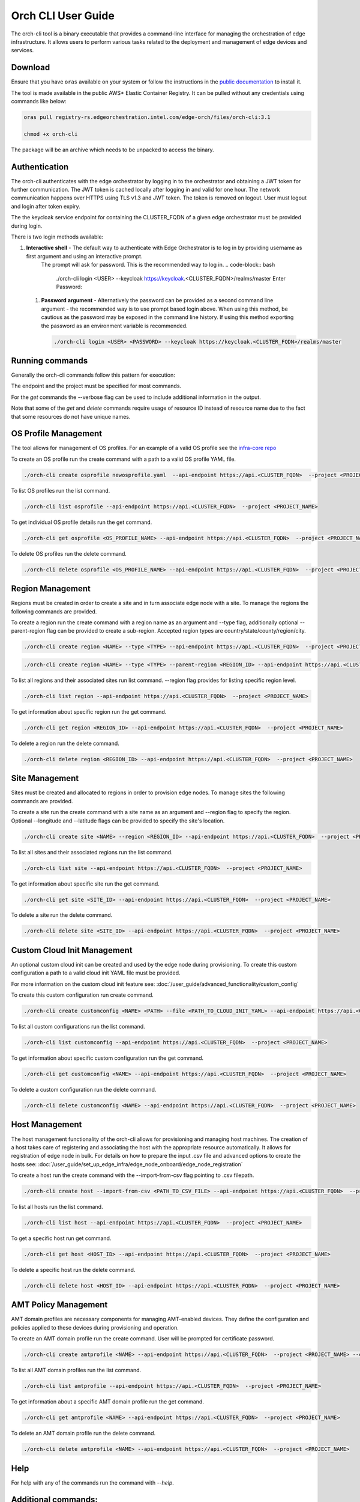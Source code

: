 Orch CLI User Guide
===================

The orch-cli tool is a binary executable that provides a command-line interface for managing the orchestration of edge infrastructure.
It allows users to perform various tasks related to the deployment and management of edge devices and services.

Download
^^^^^^^^

Ensure that you have ``oras`` available on your system or follow the instructions in the
`public documentation <https://oras.land/docs/installation>`_ to install it.

The tool is made available in the public AWS* Elastic Container Registry. It can be pulled without any credentials using commands like below:

.. code-block:: bash

    oras pull registry-rs.edgeorchestration.intel.com/edge-orch/files/orch-cli:3.1

    chmod +x orch-cli

The package will be an archive which needs to be unpacked to access the binary.

Authentication
^^^^^^^^^^^^^^

The orch-cli authenticates with the edge orchestrator by logging in to the orchestrator and obtaining a JWT token for further communication.
The JWT token is cached locally after logging in and valid for one hour. The network communication happens over HTTPS using TLS v1.3 and JWT token.
The token is removed on logout. User must logout and login after token expiry.

The the keycloak service endpoint for containing the CLUSTER_FQDN of a given edge orchestrator must be provided during login.

There is two login methods available:

#. **Interactive shell** - The default way to authenticate with Edge Orchestrator is to log in by providing username as first argument and using an interactive prompt.
    The prompt will ask for password. This is the recommended way to log in.
    .. code-block:: bash

        ./orch-cli login <USER> --keycloak https://keycloak.<CLUSTER_FQDN>/realms/master
        Enter Password:

 #. **Password argument** - Alternatively the password can be provided as a second command line argument - the recommended way is to use prompt based login above.
    When using this method, be cautious as the password may be exposed in the command line history. If using this method exporting the password as an environment variable is recommended.

    .. code-block:: bash

        ./orch-cli login <USER> <PASSWORD> --keycloak https://keycloak.<CLUSTER_FQDN>/realms/master

Running commands
^^^^^^^^^^^^^^^^

Generally the orch-cli commands follow this pattern for execution:

.. code-block:: bash
    ./orch-cli <verb> <noun> <subject(s)> --<options>

The endpoint and the project must be specified for most commands.

.. code-block:: bash
    --api-endpoint https://api.<CLUSTER_FQDN>
    --project <PROJECT_NAME>

For the *get* commands the --verbose flag can be used to include additional information in the output.

Note that some of the *get* and *delete* commands require usage of resource ID instead of resource name due to the fact that some resources do not have unique names.

OS Profile Management
^^^^^^^^^^^^^^^^^^^^^

The tool allows for management of OS profiles.
For an example of a valid OS profile see the `infra-core repo <https://github.com/open-edge-platform/infra-core/blob/main/os-profiles/microvisor-nonrt.yaml>`_ 

To create an OS profile run the create command with a path to a valid OS profile YAML file.

.. code-block:: bash

    ./orch-cli create osprofile newosprofile.yaml  --api-endpoint https://api.<CLUSTER_FQDN>  --project <PROJECT_NAME>

To list OS profiles run the list command.

.. code-block:: bash

    ./orch-cli list osprofile --api-endpoint https://api.<CLUSTER_FQDN>  --project <PROJECT_NAME>

To get individual OS profile details run the get command.

.. code-block:: bash

    ./orch-cli get osprofile <OS_PROFILE_NAME> --api-endpoint https://api.<CLUSTER_FQDN>  --project <PROJECT_NAME>

To delete OS profiles run the delete command.

.. code-block:: bash

    ./orch-cli delete osprofile <OS_PROFILE_NAME> --api-endpoint https://api.<CLUSTER_FQDN>  --project <PROJECT_NAME>

Region Management
^^^^^^^^^^^^^^^^^

Regions must be created in order to create a site and in turn associate edge node with a site.
To manage the regions the following commands are provided.

To create a region run the create command with a region name as an argument and --type flag,
additionally optional --parent-region flag can be provided to create a sub-region.
Accepted region types are country/state/county/region/city.

.. code-block:: bash

    ./orch-cli create region <NAME> --type <TYPE> --api-endpoint https://api.<CLUSTER_FQDN>  --project <PROJECT_NAME>

.. code-block:: bash

    ./orch-cli create region <NAME> --type <TYPE> --parent-region <REGION_ID> --api-endpoint https://api.<CLUSTER_FQDN>  --project <PROJECT_NAME>

To list all regions and their associated sites run list command. --region flag provides for listing specific region level.

.. code-block:: bash

    ./orch-cli list region --api-endpoint https://api.<CLUSTER_FQDN>  --project <PROJECT_NAME>

To get information about specific region run the get command.

.. code-block:: bash

    ./orch-cli get region <REGION_ID> --api-endpoint https://api.<CLUSTER_FQDN>  --project <PROJECT_NAME>

To delete a region run the delete command.

.. code-block:: bash

    ./orch-cli delete region <REGION_ID> --api-endpoint https://api.<CLUSTER_FQDN>  --project <PROJECT_NAME>

Site Management
^^^^^^^^^^^^^^^

Sites must be created and allocated to regions in order to provision edge nodes.
To manage sites the following commands are provided.

To create a site run the create command with a site name as an argument and --region flag to specify the region.
Optional --longitude and --latitude flags can be provided to specify the site's location.

.. code-block:: bash

    ./orch-cli create site <NAME> --region <REGION_ID> --api-endpoint https://api.<CLUSTER_FQDN>  --project <PROJECT_NAME>

To list all sites and their associated regions run the list command.

.. code-block:: bash

    ./orch-cli list site --api-endpoint https://api.<CLUSTER_FQDN>  --project <PROJECT_NAME>

To get information about specific site run the get command.

.. code-block:: bash

    ./orch-cli get site <SITE_ID> --api-endpoint https://api.<CLUSTER_FQDN>  --project <PROJECT_NAME>

To delete a site run the delete command.

.. code-block:: bash

    ./orch-cli delete site <SITE_ID> --api-endpoint https://api.<CLUSTER_FQDN>  --project <PROJECT_NAME>

Custom Cloud Init Management
^^^^^^^^^^^^^^^^^^^^^^^^^^^^

An optional custom cloud init can be created and used by the edge node during provisioning.
To create this custom configuration a path to a valid cloud init YAML file must be provided.

For more information on the custom cloud init feature see:
:doc:`/user_guide/advanced_functionality/custom_config`

To create this custom configuration run create command.

.. code-block:: bash

    ./orch-cli create customconfig <NAME> <PATH> --file <PATH_TO_CLOUD_INIT_YAML> --api-endpoint https://api.<CLUSTER_FQDN>  --project <PROJECT_NAME>

To list all custom configurations run the list command.

.. code-block:: bash

    ./orch-cli list customconfig --api-endpoint https://api.<CLUSTER_FQDN>  --project <PROJECT_NAME>

To get information about specific custom configuration run the get command.

.. code-block:: bash

    ./orch-cli get customconfig <NAME> --api-endpoint https://api.<CLUSTER_FQDN>  --project <PROJECT_NAME>

To delete a custom configuration run the delete command.

.. code-block:: bash

    ./orch-cli delete customconfig <NAME> --api-endpoint https://api.<CLUSTER_FQDN>  --project <PROJECT_NAME>

Host Management
^^^^^^^^^^^^^^^

The host management functionality of the orch-cli allows for provisioning and managing host machines.
The creation of a host takes care of registering and associating the host with the appropriate resource automatically.
It allows for registration of edge node in bulk.
For details on how to prepare the input .csv file and advanced options to create the hosts see:
:doc:`/user_guide/set_up_edge_infra/edge_node_onboard/edge_node_registration`

To create a host run the create command with the --import-from-csv flag pointing to .csv filepath.

.. code-block:: bash

    ./orch-cli create host --import-from-csv <PATH_TO_CSV_FILE> --api-endpoint https://api.<CLUSTER_FQDN>  --project <PROJECT_NAME>

To list all hosts run the list command.

.. code-block:: bash

    ./orch-cli list host --api-endpoint https://api.<CLUSTER_FQDN>  --project <PROJECT_NAME>

To get a specific host run get command.

.. code-block:: bash

    ./orch-cli get host <HOST_ID> --api-endpoint https://api.<CLUSTER_FQDN>  --project <PROJECT_NAME>

To delete a specific host run the delete command.

.. code-block:: bash

    ./orch-cli delete host <HOST_ID> --api-endpoint https://api.<CLUSTER_FQDN>  --project <PROJECT_NAME>

AMT Policy Management
^^^^^^^^^^^^^^^^^^^^^

AMT domain profiles are necessary components for managing AMT-enabled devices. They define the configuration and policies applied to these devices during provisioning and operation.

To create an AMT domain profile run the create command. User will be prompted for certificate password.

.. code-block:: bash

    ./orch-cli create amtprofile <NAME> --api-endpoint https://api.<CLUSTER_FQDN>  --project <PROJECT_NAME> --cert <PATH_TO_CERTIFICATE> --cert-format <CERT_FORMAT> --domain-suffix <DOMAIN>

To list all AMT domain profiles run the list command.

.. code-block:: bash

    ./orch-cli list amtprofile --api-endpoint https://api.<CLUSTER_FQDN>  --project <PROJECT_NAME>

To get information about a specific AMT domain profile run the get command.

.. code-block:: bash

    ./orch-cli get amtprofile <NAME> --api-endpoint https://api.<CLUSTER_FQDN>  --project <PROJECT_NAME>

To delete an AMT domain profile run the delete command.

.. code-block:: bash

    ./orch-cli delete amtprofile <NAME> --api-endpoint https://api.<CLUSTER_FQDN>  --project <PROJECT_NAME>

Help
^^^^

For help with any of the commands run the command with `--help`.

Additional commands:
^^^^^^^^^^^^^^^^^^^^

Additional commands are currently in place but in experimental stages.
See "./orch-cli <verb> <noun> --help" for current usage and capabilities of these commands.
